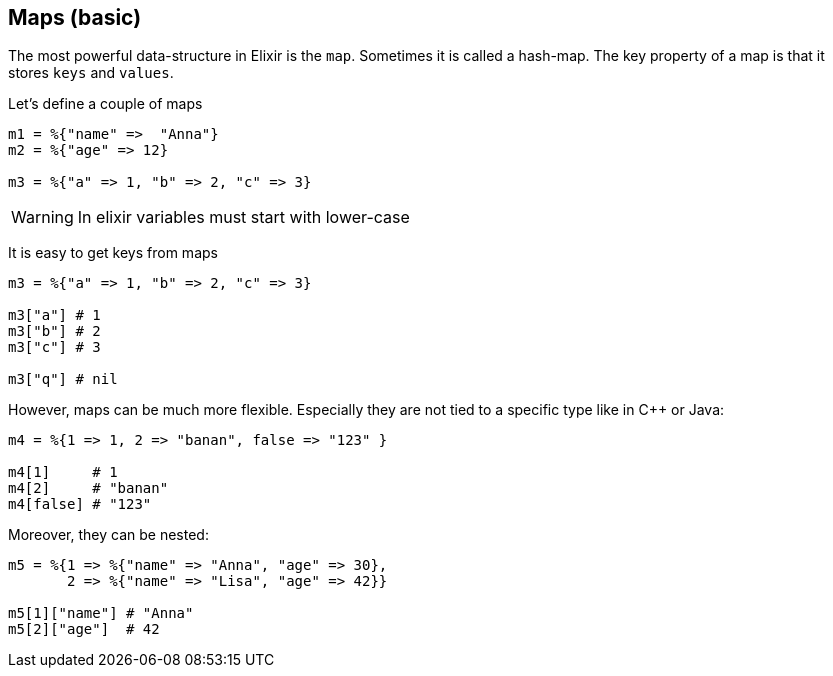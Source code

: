 == Maps (basic)

The most powerful data-structure in Elixir is the `map`.
Sometimes it is called a hash-map.
The key property of a map is that it stores `keys` and `values`.

Let's define a couple of maps

[source,elixir]
----
m1 = %{"name" =>  "Anna"}
m2 = %{"age" => 12}

m3 = %{"a" => 1, "b" => 2, "c" => 3}
----

WARNING: In elixir variables must start with lower-case

It is easy to get keys from maps

[source,elixir]
----
m3 = %{"a" => 1, "b" => 2, "c" => 3}

m3["a"] # 1
m3["b"] # 2
m3["c"] # 3

m3["q"] # nil
----

However, maps can be much more flexible.
Especially they are not tied to a specific type
like in C++ or Java:

[source,elixir]
----
m4 = %{1 => 1, 2 => "banan", false => "123" }

m4[1]     # 1
m4[2]     # "banan"
m4[false] # "123"
----

Moreover, they can be nested:

[source,elixir]
----
m5 = %{1 => %{"name" => "Anna", "age" => 30},
       2 => %{"name" => "Lisa", "age" => 42}}

m5[1]["name"] # "Anna"
m5[2]["age"]  # 42
----
